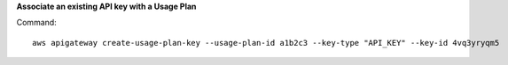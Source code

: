**Associate an existing API key with a Usage Plan**

Command::

  aws apigateway create-usage-plan-key --usage-plan-id a1b2c3 --key-type "API_KEY" --key-id 4vq3yryqm5
